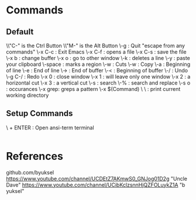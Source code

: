 * Commands
** Default
\\"C-" is the Ctrl Button
\\"M-" is the Alt Button
\\C-g     : Quit "escape from any commands"
\\C-x C-c : Exit Emacs
\\C-x C-f : opens a file
\\C-x C-s : save the file
\\C-x b   : change buffer
\\C-x o   : go to other window
\\C-k     : deletes a line
\\C-y     : paste your clipboard
\\C-space : marks a region
\\C-w     : Cuts
\\M-w     : Copy
\\C-a     : Beginning of line
\\C-e     : End of line 
\\M->     : End of buffer
\\M-<     : Beginning of buffer
\\C-/     : Undo
\\C-g C-/ : Redo
\\C-x 0   : close window
\\C-x 1   : will leave only one window
\\C-x 2   : a horizontal cut
\\C-x 3   : a vertical cut
\\C-s     : search
\\M-%     : search and replace
\\M-s o   : occurances
\\M-x grep: greps a pattern
\\M-x $(Command)
\\Commands
\\pwd : print current working directory

** Setup Commands
\\SUPERKEY + ENTER : Open ansi-term terminal

#+BEGIN_SRC emacs-lisp

#+END_SRC


* References

github.com/byuksel
https://www.youtube.com/channel/UCDEtZ7AKmwS0_GNJog01D2g "Uncle Dave"
https://www.youtube.com/channel/UCibKclzsnnHjQZFOLuykZ1A "b yuksel"

